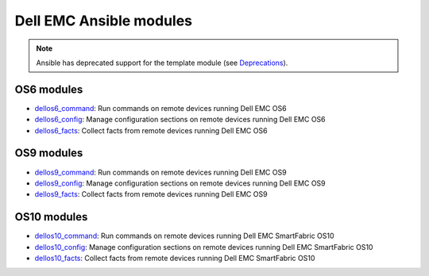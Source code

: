 ################################### 
Dell EMC Ansible modules
###################################

.. note:: Ansible has deprecated support for the template module (see `Deprecations <https://github.com/ansible/ansible/blob/devel/CHANGELOG.md#deprecations>`_).

OS6 modules
***********

-  `dellos6_command <https://docs.ansible.com/ansible/dellos6_command_module.html>`_: Run commands on remote devices running Dell EMC OS6
-  `dellos6_config <https://docs.ansible.com/ansible/dellos6_config_module.html>`_: Manage configuration sections on remote devices running Dell EMC OS6
-  `dellos6_facts <https://docs.ansible.com/ansible/dellos6_facts_module.html>`_: Collect facts from remote devices running Dell EMC OS6

OS9 modules
***********

-  `dellos9_command <https://docs.ansible.com/ansible/dellos9_command_module.html>`_: Run commands on remote devices running Dell EMC OS9
-  `dellos9_config <https://docs.ansible.com/ansible/dellos9_config_module.html>`_: Manage configuration sections on remote devices running Dell EMC OS9
-  `dellos9_facts <https://docs.ansible.com/ansible/dellos9_facts_module.html>`_: Collect facts from remote devices running Dell EMC OS9

OS10 modules
************

-  `dellos10_command <https://docs.ansible.com/ansible/dellos10_command_module.html>`_: Run commands on remote devices running Dell EMC SmartFabric OS10
-  `dellos10_config <https://docs.ansible.com/ansible/dellos10_config_module.html>`_: Manage configuration sections on remote devices running Dell EMC SmartFabric OS10
-  `dellos10_facts <https://docs.ansible.com/ansible/dellos10_facts_module.html>`_: Collect facts from remote devices running Dell EMC SmartFabric OS10
